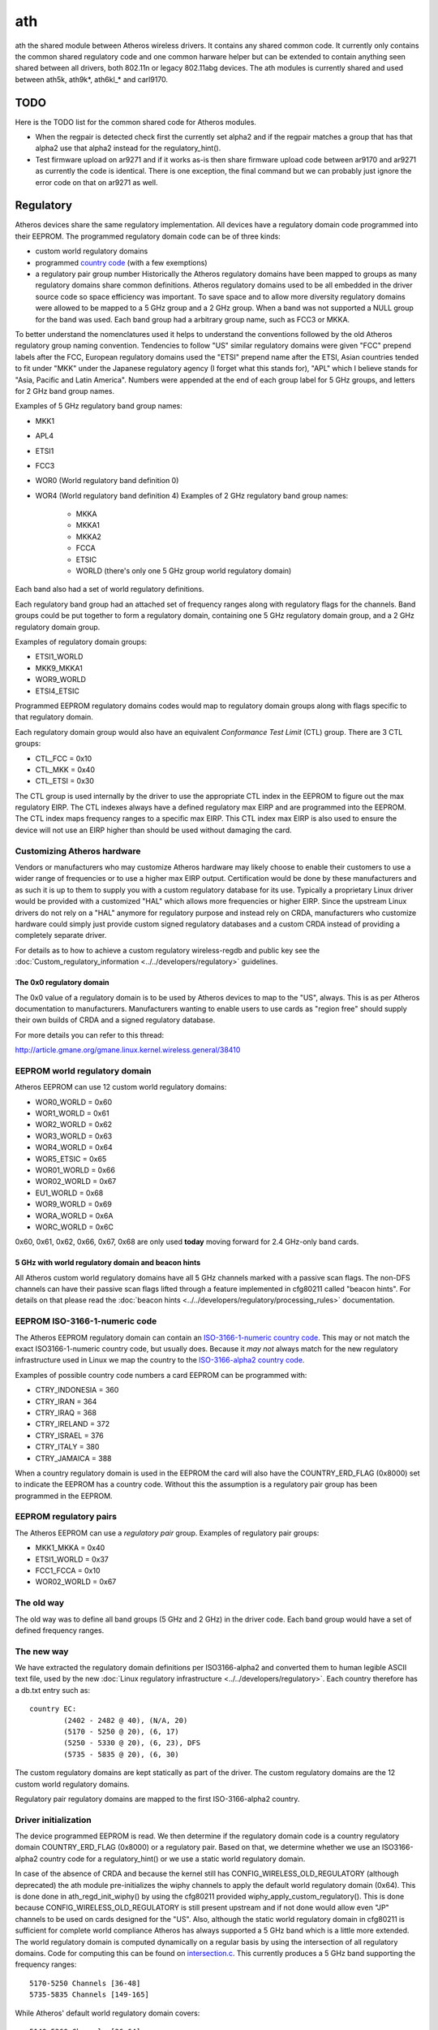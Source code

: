 ath
===

ath the shared module between Atheros wireless drivers. It contains any
shared common code. It currently only contains the common shared
regulatory code and one common harware helper but can be extended to
contain anything seen shared between all drivers, both 802.11n or legacy
802.11abg devices. The ath modules is currently shared and used between
ath5k, ath9k\*, ath6kl\_\* and carl9170.

TODO
----

Here is the TODO list for the common shared code for Atheros modules.

- When the regpair is detected check first the currently set alpha2 and
  if the regpair matches a group that has that alpha2 use that alpha2
  instead for the regulatory_hint().
- Test firmware upload on ar9271 and if it works as-is then share
  firmware upload code between ar9170 and ar9271 as currently the code
  is identical. There is one exception, the final command but we can
  probably just ignore the error code on that on ar9271 as well.

Regulatory
----------

Atheros devices share the same regulatory implementation. All devices
have a regulatory domain code programmed into their EEPROM. The
programmed regulatory domain code can be of three kinds:

* custom world regulatory domains 
* programmed `country code
  <http://en.wikipedia.org/wiki/ISO_3166-1_numeric|ISO-3166-1-numeric>`__
  (with a few exemptions) 
* a regulatory pair group number Historically the Atheros regulatory
  domains have been mapped to groups as many regulatory domains share
  common definitions. Atheros regulatory domains used to be all embedded
  in the driver source code so space efficiency was important. To save
  space and to allow more diversity regulatory domains were allowed to
  be mapped to a 5 GHz group and a 2 GHz group. When a band was not
  supported a NULL group for the band was used. Each band group had a
  arbitrary group name, such as FCC3 or MKKA. 

To better understand the nomenclatures used it helps to understand the
conventions followed by the old Atheros regulatory group naming
convention. Tendencies to follow "US" similar regulatory domains were
given "FCC" prepend labels after the FCC, European regulatory domains
used the "ETSI" prepend name after the ETSI, Asian countries tended to
fit under "MKK" under the Japanese regulatory agency (I forget what this
stands for), "APL" which I believe stands for "Asia, Pacific and Latin
America". Numbers were appended at the end of each group label for 5 GHz
groups, and letters for 2 GHz band group names.

Examples of 5 GHz regulatory band group names:

* MKK1 
* APL4 
* ETSI1 
* FCC3 
* WOR0 (World regulatory band definition 0) 
* WOR4 (World regulatory band definition 4) Examples of 2 GHz regulatory
  band group names: 

    * MKKA 
    * MKKA1 
    * MKKA2 
    * FCCA 
    * ETSIC 
    * WORLD (there's only one 5 GHz group world regulatory domain)

Each band also had a set of world regulatory definitions. 

Each regulatory band group had an attached set of frequency ranges along
with regulatory flags for the channels. Band groups could be put
together to form a regulatory domain, containing one 5 GHz regulatory
domain group, and a 2 GHz regulatory domain group.

Examples of regulatory domain groups:

* ETSI1_WORLD 
* MKK9_MKKA1 
* WOR9_WORLD 
* ETSI4_ETSIC

Programmed EEPROM regulatory domains codes would map to regulatory
domain groups along with flags specific to that regulatory domain. 

Each regulatory domain group would also have an equivalent *Conformance Test Limit* (CTL) group. There are 3 CTL groups:

* CTL_FCC = 0x10 
* CTL_MKK = 0x40 
* CTL_ETSI = 0x30

The CTL group is used internally by the driver to use the appropriate
CTL index in the EEPROM to figure out the max regulatory EIRP. The CTL
indexes always have a defined regulatory max EIRP and are programmed
into the EEPROM. The CTL index maps frequency ranges to a specific max
EIRP. This CTL index max EIRP is also used to ensure the device will not
use an EIRP higher than should be used without damaging the card.

Customizing Atheros hardware
~~~~~~~~~~~~~~~~~~~~~~~~~~~~

Vendors or manufacturers who may customize Atheros hardware may likely
choose to enable their customers to use a wider range of frequencies or
to use a higher max EIRP output. Certification would be done by these
manufacturers and as such it is up to them to supply you with a custom
regulatory database for its use. Typically a proprietary Linux driver
would be provided with a customized "HAL" which allows more frequencies
or higher EIRP. Since the upstream Linux drivers do not rely on a "HAL"
anymore for regulatory purpose and instead rely on CRDA, manufacturers
who customize hardware could simply just provide custom signed
regulatory databases and a custom CRDA instead of providing a completely
separate driver.

For details as to how to achieve a custom regulatory wireless-regdb and
public key see the :doc:`Custom_regulatory_information
<../../developers/regulatory>` guidelines.

The 0x0 regulatory domain
^^^^^^^^^^^^^^^^^^^^^^^^^

The 0x0 value of a regulatory domain is to be used by Atheros devices to
map to the "US", always. This is as per Atheros documentation to
manufacturers. Manufacturers wanting to enable users to use cards as
"region free" should supply their own builds of CRDA and a signed
regulatory database.

For more details you can refer to this thread:

http://article.gmane.org/gmane.linux.kernel.wireless.general/38410

EEPROM world regulatory domain
~~~~~~~~~~~~~~~~~~~~~~~~~~~~~~

Atheros EEPROM can use 12 custom world regulatory domains:

* WOR0_WORLD = 0x60 
* WOR1_WORLD = 0x61 
* WOR2_WORLD = 0x62 
* WOR3_WORLD = 0x63 
* WOR4_WORLD = 0x64 
* WOR5_ETSIC = 0x65 
* WOR01_WORLD = 0x66 
* WOR02_WORLD = 0x67 
* EU1_WORLD = 0x68 
* WOR9_WORLD = 0x69 
* WORA_WORLD = 0x6A 
* WORC_WORLD = 0x6C

0x60, 0x61, 0x62, 0x66, 0x67, 0x68 are only used **today** moving
forward for 2.4 GHz-only band cards. 

5 GHz with world regulatory domain and beacon hints
^^^^^^^^^^^^^^^^^^^^^^^^^^^^^^^^^^^^^^^^^^^^^^^^^^^

All Atheros custom world regulatory domains have all 5 GHz channels
marked with a passive scan flags. The non-DFS channels can have their
passive scan flags lifted through a feature implemented in cfg80211
called "beacon hints". For details on that please read the :doc:`beacon
hints <../../developers/regulatory/processing_rules>` documentation.

EEPROM ISO-3166-1-numeric code
~~~~~~~~~~~~~~~~~~~~~~~~~~~~~~

The Atheros EEPROM regulatory domain can contain an `ISO-3166-1-numeric
country code <http://en.wikipedia.org/wiki/ISO_3166-1_numeric>`__. This
may or not match the exact ISO3166-1-numeric country code, but usually
does. Because it *may not* always match for the new regulatory
infrastructure used in Linux we map the country to the `ISO-3166-alpha2
country code <http://en.wikipedia.org/wiki/ISO_3166-1_alpha-2>`__.

Examples of possible country code numbers a card EEPROM can be
programmed with:

* CTRY_INDONESIA = 360 
* CTRY_IRAN = 364 
* CTRY_IRAQ = 368 
* CTRY_IRELAND = 372 
* CTRY_ISRAEL = 376 
* CTRY_ITALY = 380 
* CTRY_JAMAICA = 388

When a country regulatory domain is used in the EEPROM the card will
also have the COUNTRY_ERD_FLAG (0x8000) set to indicate the EEPROM has a
country code. Without this the assumption is a regulatory pair group has
been programmed in the EEPROM. 

EEPROM regulatory pairs
~~~~~~~~~~~~~~~~~~~~~~~

The Atheros EEPROM can use a *regulatory pair* group. Examples of regulatory pair groups:

* MKK1_MKKA = 0x40 
* ETSI1_WORLD = 0x37 
* FCC1_FCCA = 0x10 
* WOR02_WORLD = 0x67 

The old way
~~~~~~~~~~~

The old way was to define all band groups (5 GHz and 2 GHz) in the
driver code. Each band group would have a set of defined frequency
ranges.

The new way
~~~~~~~~~~~

We have extracted the regulatory domain definitions per ISO3166-alpha2
and converted them to human legible ASCII text file, used by the new
:doc:`Linux regulatory infrastructure <../../developers/regulatory>`.
Each country therefore has a db.txt entry such as::

   country EC:
           (2402 - 2482 @ 40), (N/A, 20)
           (5170 - 5250 @ 20), (6, 17)
           (5250 - 5330 @ 20), (6, 23), DFS
           (5735 - 5835 @ 20), (6, 30)

The custom regulatory domains are kept statically as part of the driver.
The custom regulatory domains are the 12 custom world regulatory
domains.

Regulatory pair regulatory domains are mapped to the first
ISO-3166-alpha2 country.

Driver initialization
~~~~~~~~~~~~~~~~~~~~~

The device programmed EEPROM is read. We then determine if the
regulatory domain code is a country regulatory domain COUNTRY_ERD_FLAG
(0x8000) or a regulatory pair. Based on that, we determine whether we
use an ISO3166-alpha2 country code for a regulatory_hint() or we use a
static world regulatory domain.

In case of the absence of CRDA and because the kernel still has
CONFIG_WIRELESS_OLD_REGULATORY (although deprecated) the ath module
pre-initializes the wiphy channels to apply the default world regulatory
domain (0x64). This is done done in ath_regd_init_wiphy() by using the
cfg80211 provided wiphy_apply_custom_regulatory(). This is done because
CONFIG_WIRELESS_OLD_REGULATORY is still present upstream and if not done
would allow even "JP" channels to be used on cards designed for the
"US". Also, although the static world regulatory domain in cfg80211 is
sufficient for complete world compliance Atheros has always supported a
5 GHz band which is a little more extended. The world regulatory domain
is computed dynamically on a regular basis by using the intersection of
all regulatory domains. Code for computing this can be found on
`intersection.c
<http://git.kernel.org/?p=linux/kernel/git/mcgrof/crda.git;a=blob;f=intersect.c;h=2f4d416577e69f67f1c4056f59fe387e7ee5d5cb;hb=HEAD>`__.
This currently produces a 5 GHz band supporting the frequency ranges::

   5170-5250 Channels [36-48]
   5735-5835 Channels [149-165]

While Atheros' default world regulatory domain covers::

   5140-5360 Channels [36-64]
   5715-5860 Channels [149-165]

An Atheros world roaming card would then support channels 52, 56, 60,
and 64 when world roaming, but by also enabling passive scan, no
beaconing and requiring radar detection on them as well. The number of
allowed HT40 channels would also increase to::

   5180 HT40  +
   5200 HT40 -+
   5220 HT40 -+
   5240 HT40 -+
   5260 HT40 -+
   5280 HT40 -+
   5300 HT40 -+
   5320 HT40 - 

This happens when your card has a world roaming regulatory domain. It
should be also noted that if your card is world roaming your card will
also remove passive-scan flag and no-beaconing flag restrictions if an
AP is found locally on a channel and DFS is not required on that channel
on the 5 GHz band.

Hidden SSIDs
------------

Please read the regulatory documentation on :doc:`hidden SSIDs
<../../developers/regulatory/processing_rules>`. Hidden SSIDs can become
a problem for cards that are world roaming. For QCA cards you can
determine means your :doc:`EEPROM regulatory matches one of the listed
world regulatory domains <ath>`. To verify you can issue a command as
follows::

   system@user:~$ dmesg | grep ath | egrep "regdomain|Country"
   ath: EEPROM regdomain: 0x6a
   ath: Country alpha2 being used: 00

You will see the *00* country code being used if your regulatory domain
on your EEPROM is determined to be a world regulatory domain. For
further reading on understanding any possible issues with hidden SSIDs
be sure to read the regulatory documentation on :doc:`hidden SSIDs
<../../developers/regulatory/processing_rules>`.
